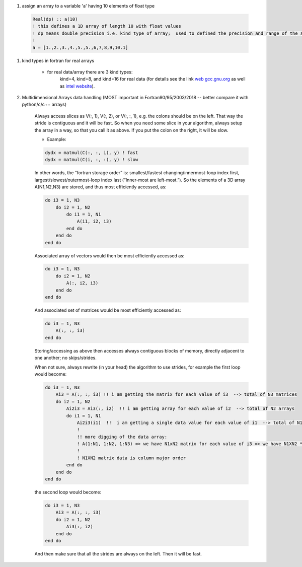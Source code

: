 #. assign an array to a variable 'a' having 10 elements of float type
  
  .. code-block:: fortran
  	  
	  Real(dp) :: a(10)
	  ! this defines a 1D array of length 10 with float values
	  ! dp means double precision i.e. kind type of array;  used to defined the precision and range of the array `a`
	  !
	  a = [1.,2.,3.,4.,5.,5.,6,7,8,9,10.1]
	  
#. kind types in fortran for real arrays
	
	
	- for real data/array there are 3 kind types:
		kind=4, kind=8, and  kind=16 for real data (for details see the link `web gcc.gnu.org <https://gcc.gnu.org/onlinedocs/gfortran/KIND-Type-Parameters.html>`_ as well as `intel website <https://www.intel.com/content/www/us/en/develop/documentation/fortran-compiler-oneapi-dev-guide-and-reference/top/language-reference/a-to-z-reference/q-to-r/real-function.html>`_).
		
	
#. Multidimensional Arrays data handling (MOST important in Fortran90/95/2003/2018 -- better compare it with python/c/c++ arrays)
	
	Always access slices as V(:, 1), V(:, 2), or V(:, :, 1), e.g. the colons should be on the left. 
	That way the stride is contiguous and it will be fast. So when you need some slice in your algorithm, always setup 
	the array in a way, so that you call it as above. If you put the colon on the right, it will be slow.
	
	- Example:
	
	.. code-block:: fortran
		

		dydx = matmul(C(:, :, i), y) ! fast
		dydx = matmul(C(i, :, :), y) ! slow

	In other words, the “fortran storage order” is: smallest/fastest changing/innermost-loop index first, 
	largest/slowest/outermost-loop index last (“Inner-most are left-most.”). So the elements of a 3D array 
	A(N1,N2,N3) are stored, and thus most efficiently accessed, as:
		
	.. code-block:: fortran
	
		do i3 = 1, N3
		    do i2 = 1, N2
			do i1 = 1, N1
			    A(i1, i2, i3)
			end do
		    end do
		end do

	Associated array of vectors would then be most efficiently accessed as:
	
	.. code-block:: fortran
	
		do i3 = 1, N3
		    do i2 = 1, N2
			A(:, i2, i3)
		    end do
		end do

	And associated set of matrices would be most efficiently accessed as:

	.. code-block:: fortran
	
		do i3 = 1, N3
		    A(:, :, i3)
		end do

	Storing/accessing as above then accesses always contiguous blocks of memory, directly adjacent to one another; no skips/strides.

	When not sure, always rewrite (in your head) the algorithm to use strides, for example the first loop would become:

	.. code-block:: fortran
	
		do i3 = 1, N3
		    Ai3 = A(:, :, i3) !! i am getting the matrix for each value of i3  --> total of N3 matrices
		    do i2 = 1, N2
			Ai2i3 = Ai3(:, i2)  !! i am getting array for each value of i2  --> total of N2 arrays
			do i1 = 1, N1
			    Ai2i3(i1)  !!  i am getting a single data value for each value of i1  --> total of N1 values of Ai2i3
			    !
			    !! more digging of the data array: 
			    ! A(1:N1, 1:N2, 1:N3) => we have N1xN2 matrix for each value of i3 => we have N1XN2 * N3 elements in the array A.
			    !
			    ! N1XN2 matrix data is column major order
			end do
		    end do
		end do


	the second loop would become:

	.. code-block:: fortran
	
		do i3 = 1, N3
		    Ai3 = A(:, :, i3)
		    do i2 = 1, N2
			Ai3(:, i2)
		    end do
		end do


	And then make sure that all the strides are always on the left. Then it will be fast.
